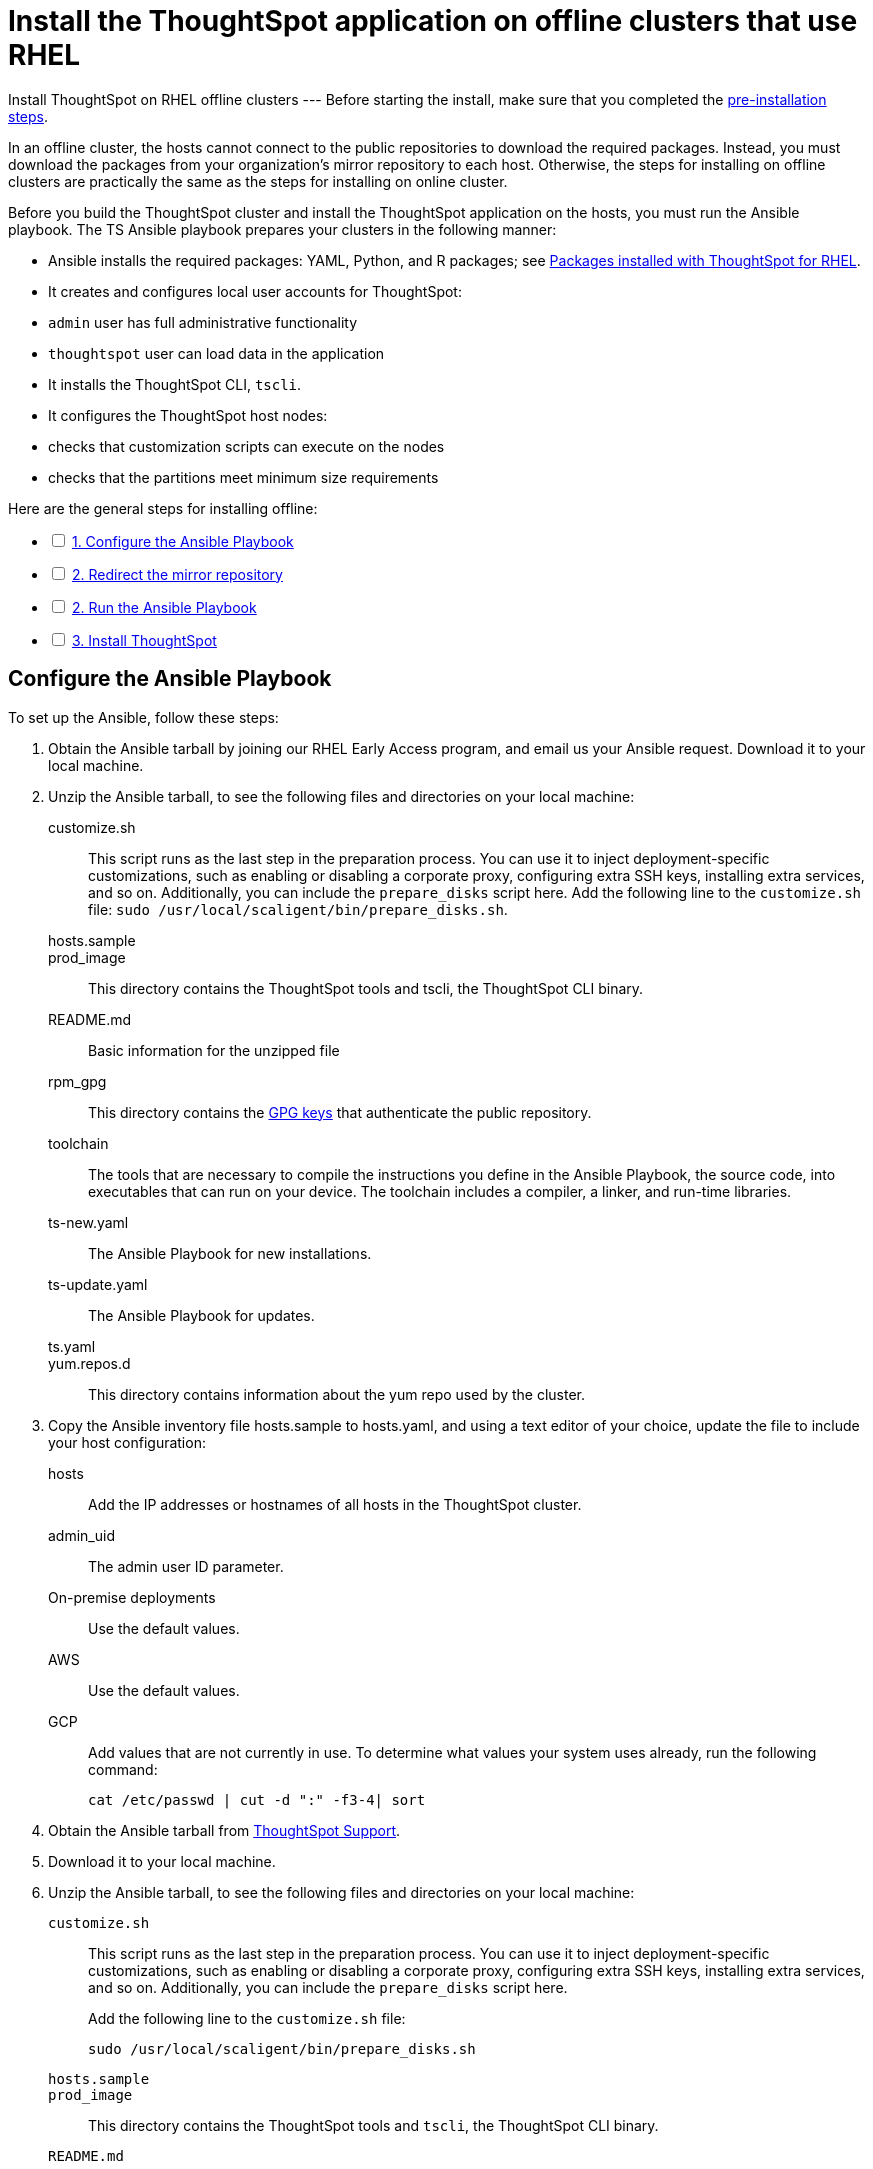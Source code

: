 = Install the ThoughtSpot application on offline clusters that use RHEL
:last_updated: 8/18/2020
:experimental:
:linkatrrs:

Install ThoughtSpot on RHEL offline clusters
---
Before starting the install, make sure that you completed the xref:rhel-prerequisites.adoc[pre-installation steps].

In an offline cluster, the hosts cannot connect to the public repositories to download the required packages. Instead, you must download the packages from your organization’s mirror repository to each host. Otherwise, the steps for installing on offline clusters are practically the same as the steps for installing on online cluster.

Before you build the ThoughtSpot cluster and install the ThoughtSpot application on the hosts, you must run the Ansible playbook. The TS Ansible playbook prepares your clusters in the following manner:

- Ansible installs the required packages: YAML, Python, and R packages; see xref:rhel-packages.adoc[Packages installed with ThoughtSpot for RHEL].
- It creates and configures local user accounts for ThoughtSpot:
   - `admin` user has full administrative functionality
   - `thoughtspot` user can load data in the application
- It installs the ThoughtSpot CLI, `tscli`.
- It configures the ThoughtSpot host nodes:
   - checks that customization scripts can execute on the nodes
   - checks that the partitions meet minimum size requirements

[options="interactive"]
.Here are the general steps for installing offline:
* [ ] xref:configure-ansible[1. Configure the Ansible Playbook]
* [ ] xref:redirect-mirror[2. Redirect the mirror repository]
* [ ] xref:run-ansible[2. Run the Ansible Playbook]
* [ ] xref:install-thoughtspot[3. Install ThoughtSpot]

[#configure-ansible]
== Configure the Ansible Playbook

To set up the Ansible, follow these steps:

. Obtain the Ansible tarball by joining our RHEL Early Access program, and email us your Ansible request. Download it to your local machine.
. Unzip the Ansible tarball, to see the following files and directories on your local machine:
customize.sh:: This script runs as the last step in the preparation process. You can use it to inject deployment-specific customizations, such as enabling or disabling a corporate proxy, configuring extra SSH keys, installing extra services, and so on. Additionally, you can include the `prepare_disks` script here. Add the following line to the `customize.sh` file: `sudo /usr/local/scaligent/bin/prepare_disks.sh`.
hosts.sample::
prod_image:: This directory contains the ThoughtSpot tools and tscli, the ThoughtSpot CLI binary.
README.md:: Basic information for the unzipped file
rpm_gpg:: This directory contains the https://access.redhat.com/documentation/en-us/red_hat_network/5.0.0/html/client_configuration_guide/ch-gpg-keys[GPG keys,window="_blank"] that authenticate the public repository.
toolchain:: The tools that are necessary to compile the instructions you define in the Ansible Playbook, the source code, into executables that can run on your device. The toolchain includes a compiler, a linker, and run-time libraries.
ts-new.yaml:: The Ansible Playbook for new installations.
ts-update.yaml:: The Ansible Playbook for updates.
ts.yaml::
yum.repos.d:: This directory contains information about the yum repo used by the cluster.
. Copy the Ansible inventory file hosts.sample to hosts.yaml, and using a text editor of your choice, update the file to include your host configuration:
+
hosts:: Add the IP addresses or hostnames of all hosts in the ThoughtSpot cluster.
admin_uid:: The admin user ID parameter.
On-premise deployments::
+
Use the default values.
AWS:: Use the default values.
GCP:: Add values that are not currently in use. To determine what values your system uses already, run the following command:
+
```
cat /etc/passwd | cut -d ":" -f3-4| sort
```

. Obtain the Ansible tarball from https://community.thoughtspot.com/customers/s/contactsupport[ThoughtSpot Support,window="_blank"].
. Download it to your local machine.
. Unzip the Ansible tarball, to see the following files and directories on your local machine:
+
`customize.sh`::
  This script runs as the last step in the preparation process. You can use it to inject deployment-specific customizations, such as enabling or disabling a corporate proxy, configuring extra SSH keys, installing extra services, and so on. Additionally, you can include the `prepare_disks` script here.
+
Add the following line to the `customize.sh` file:
+
```
sudo /usr/local/scaligent/bin/prepare_disks.sh
```
`hosts.sample`::

`prod_image`::
  This directory contains the ThoughtSpot tools and `tscli`, the ThoughtSpot CLI binary.

`README.md`::
  Basic information for the unzipped file

`rpm_gpg`::
  This directory contains the https://access.redhat.com/documentation/en-us/red_hat_network/5.0.0/html/client_configuration_guide/ch-gpg-keys[GPG keys,window="_blank"] that authenticate the public repository.

`toolchain`::
  The tools that are necessary to compile the instructions you define in the Ansible Playbook, the source code, into executables that can run on your device. The toolchain includes a compiler, a linker, and run-time libraries.

`ts-new.yaml`::
  The Ansible Playbook for new installations.
`ts-update.yaml`::
  The Ansible Playbook for updates.

`ts.yaml`::

`yum.repos.d`::
  This directory contains information about the yum repo used by the cluster.

. Copy the Ansible inventory file `hosts.sample` to `hosts.yaml`, and using a text editor of your choice, update the file to include your host configuration:
+
`hosts`::
  Add the IP addresses or hostnames of all hosts in the ThoughtSpot cluster.

`admin_uid`::
  The admin user ID parameter.
  On-premise deployments;;
      Use the default values.
  AWS;;
      Use the default values.
  GCP;;
      Add values that are not currently in use. To determine what values your system uses already, run the following command:
+
```
cat /etc/passwd | cut -d ":" -f3-4| sort
```

`admin_gid`::
  The admin user group ID.
  On-premise deployments;;
    Use the default values.
  AWS;;
    Use the default values.
  GCP;;
    Add values that are not currently in use. To determine what values your system uses already, run the following command:
+
```
cat /etc/passwd | cut -d ":" -f3-4| sort
```

`ssh_user`::
  The `ssh_user` must exist on the ThoughtSpot host, and it must have `sudo` privileges.
  On-premise deployments;;
    The `ssh_user` is the user who runs the playbook, and who is connected to the hosts.
  AWS;;
    The same as `ec2_user`.
  GCP;;
    The `ssh_user` is the user who runs the playbook, and who is connected to the hosts.

`ssh_private_key`::
  Add the private key for `ssh` access to the `hosts.yaml` file. You can use an existing key pair, or generate a new key pair in the Ansible Control server.
+
Run the following command to verify that the Ansible Control Server can connect to the hosts over `ssh`:
+
```
ansible -m ping -i hosts.yaml all
```

`ssh_public_key`::
  Add the public key to the `ssh authorized_keys` file for each host, and add the private key to the `hosts.yaml` file. You can use an existing key pair, or generate a new key pair in the Ansible Control server.
+
Run the following command to verify that the Ansible Control Server can connect to the hosts over `ssh`:
+
```ansible -m ping -i hosts.yaml all
```

`extra_admin_ssh_key`::
  (Optional) An additional or extra key may be required by your security application, such as Qualys, to connect to the hosts.

`http(s)_proxy`::
  If the hosts must access public repositories through an internal proxy service, provide the proxy information.
+
This release of ThoughtSpot does not support proxy credentials to authenticate to the proxy service.

`ts_partition_name`::
  The extended name of the ThoughtSpot export partition, such as `/dev/sdb1`.

[#redirect-mirror]
== Redirect the mirror repository

For the cluster hosts to connect to your organization mirror repository, you must redirect the hosts requests to the mirror repository, through the DNS.

Alternatively, you can manually update the repository URLs in the `yum.repos.d` file.

[#run-ansible]
== Run the Ansible Playbook

First, to allow installation of the Yum, Python, and R packages, you must run the `run_offline` script on your local machine. Run the following command on all nodes:

```
run_offline.sh
```

Now you can run the Ansible Playbook from your local machine by entering the following command:

```
ansible-playbook -i hosts.yaml ts.yaml
```

As the Ansible Playbook runs, it will perform these tasks:

. Trigger the installation of xref:rhel-packages.adoc[Yum, Python, and R packages].
. Configure the local user accounts that the ThoughtSpot application uses
. Install the ThoughtSpot CLI
. Configure all the nodes in the ThoughtSpot cluster:
    - Format and create export partitions, if they do not exist
    - Format the data disks

After the Ansible Playbook finishes, run the `prepare_disks` script on every node, if you did not include it in the `customize.sh` file. Specify the data drives by adding the full device path for all data drives, such as `/dev/sdc`, after the script name. Separate data drives with a space.

```
sudo /usr/local/scaligent/bin/prepare_disks.sh /dev/sdc /dev/sdd
```

Your hosts are ready for installing the ThoughtSpot application.

[#install-thoughtspot]
== Install the ThoughtSpot cluster and the application

Refer to the ThoughtSpot documentation for the detailed steps to install the ThoughtSpot cluster for each deployment platform:

- xref:inthebox.adoc[Hardware appliance]
- xref:aws-configuration-options.adoc[Amazon Web Services (AWS) EC2]
- xref:azure-configuration-options.adoc[Microsoft Azure]
- xref:gcp-configuration-options.adoc[Google Cloud Platform (GCP)]
- xref:vmware-intro.adoc[VMware]

Follow these general steps to install ThoughtSpot on the prepared hosts:

. Connect to the host as an admin user.
. Download the release artifact from the ThoughtSpot file sharing system.
. Upload the release artifact to your organization's mirror repository.
. Run the `tscli cluster create` command. This script prompts for user input.
. Check the cluster health by running health checks and logging into the application.
